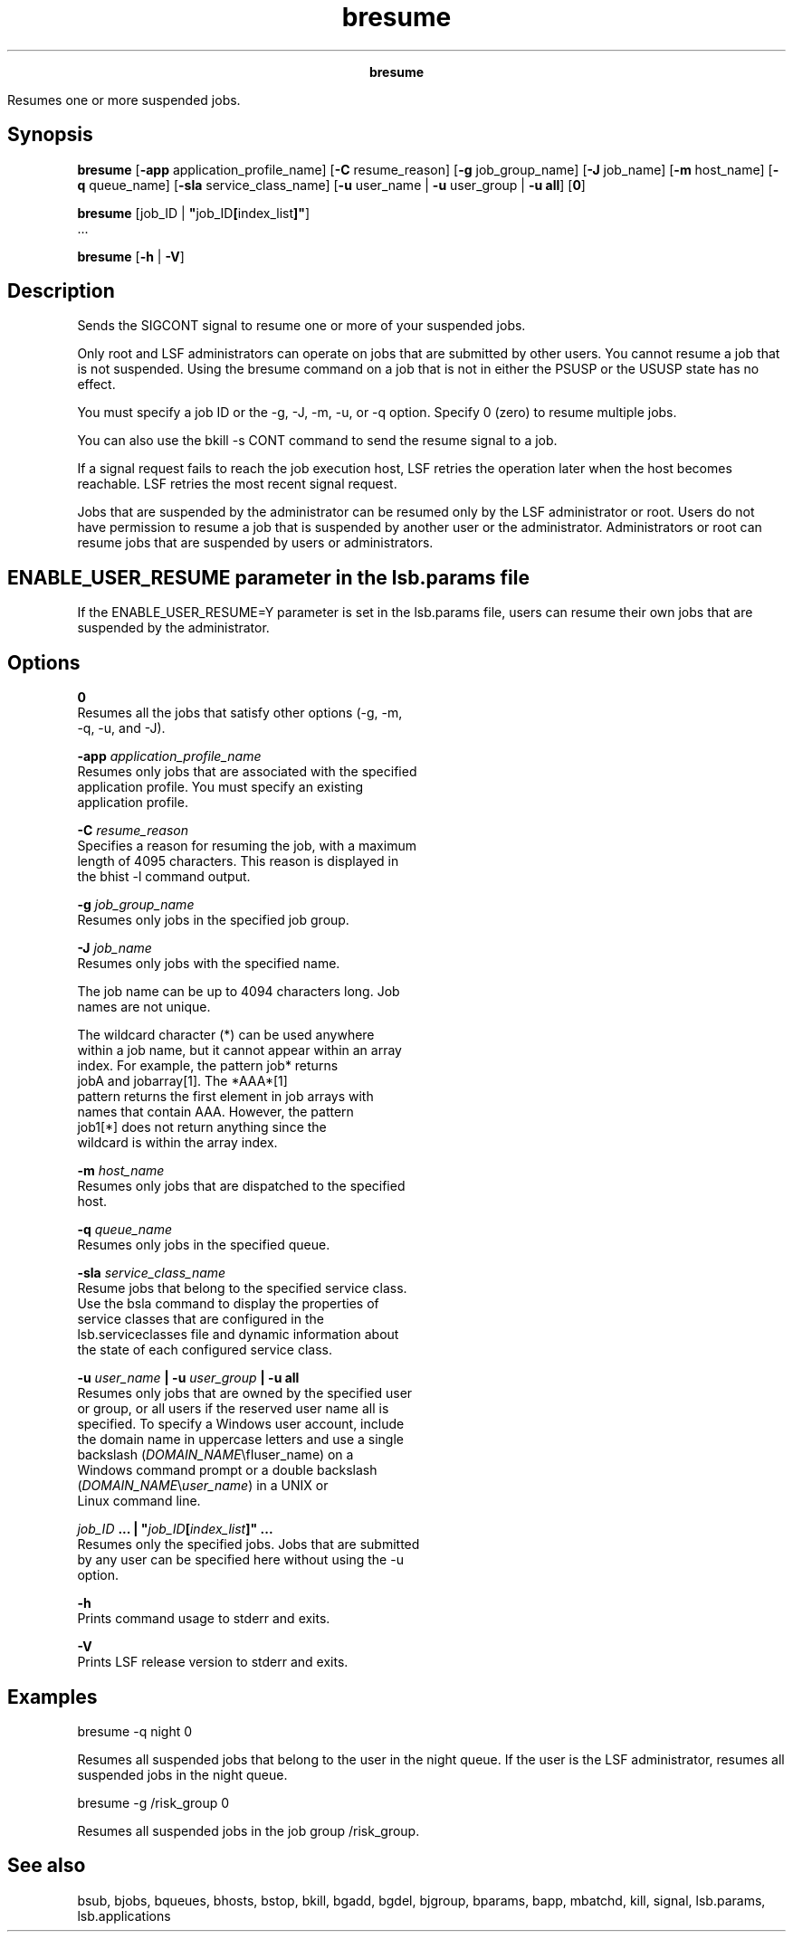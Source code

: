 
.ad l

.TH bresume 1 "July 2021" "" ""
.ll 72

.ce 1000
\fBbresume\fR
.ce 0

.sp 2
Resumes one or more suspended jobs.
.sp 2

.SH Synopsis

.sp 2
\fBbresume\fR [\fB-app\fR application_profile_name] [\fB-C\fR
resume_reason] [\fB-g\fR job_group_name] [\fB-J\fR job_name]
[\fB-m\fR host_name] [\fB-q\fR queue_name] [\fB-sla\fR
service_class_name] [\fB-u\fR user_name | \fB-u\fR user_group |
\fB-u all\fR] [\fB0\fR]
.sp 2
\fBbresume\fR [job_ID | \fB"\fRjob_ID\fB[\fRindex_list\fB]"\fR]
 ...
.sp 2
\fBbresume\fR [\fB-h\fR | \fB-V\fR]
.SH Description

.sp 2
Sends the \fRSIGCONT\fR signal to resume one or more of your
suspended jobs.
.sp 2
Only root and LSF administrators can operate on jobs that are
submitted by other users. You cannot resume a job that is not
suspended. Using the bresume command on a job that is not in
either the \fRPSUSP\fR or the \fRUSUSP\fR state has no effect.
.sp 2
You must specify a job ID or the -g, -J, -m, -u, or -q option.
Specify 0 (zero) to resume multiple jobs.
.sp 2
You can also use the bkill -s CONT command to send the resume
signal to a job.
.sp 2
If a signal request fails to reach the job execution host, LSF
retries the operation later when the host becomes reachable. LSF
retries the most recent signal request.
.sp 2
Jobs that are suspended by the administrator can be resumed only
by the LSF administrator or root. Users do not have permission to
resume a job that is suspended by another user or the
administrator. Administrators or root can resume jobs that are
suspended by users or administrators.
.SH ENABLE_USER_RESUME parameter in the lsb.params file

.sp 2
If the \fRENABLE_USER_RESUME=Y\fR parameter is set in the
lsb.params file, users can resume their own jobs that are
suspended by the administrator.
.SH Options

.sp 2
\fB0\fR
.br
         Resumes all the jobs that satisfy other options (-g, -m,
         -q, -u, and -J).
.sp 2
\fB-app \fIapplication_profile_name\fB\fR
.br
         Resumes only jobs that are associated with the specified
         application profile. You must specify an existing
         application profile.
.sp 2
\fB-C \fIresume_reason\fB\fR
.br
         Specifies a reason for resuming the job, with a maximum
         length of 4095 characters. This reason is displayed in
         the bhist -l command output.
.sp 2
\fB-g \fIjob_group_name\fB\fR
.br
         Resumes only jobs in the specified job group.
.sp 2
\fB-J \fIjob_name\fB \fR
.br
         Resumes only jobs with the specified name.
.sp 2
         The job name can be up to 4094 characters long. Job
         names are not unique.
.sp 2
         The wildcard character (\fR*\fR) can be used anywhere
         within a job name, but it cannot appear within an array
         index. For example, the pattern \fRjob*\fR returns
         \fRjobA\fR and \fRjobarray[1]\fR. The \fR*AAA*[1]\fR
         pattern returns the first element in job arrays with
         names that contain \fRAAA\fR. However, the pattern
         \fRjob1[*]\fR does not return anything since the
         wildcard is within the array index.
.sp 2
\fB-m \fIhost_name\fB\fR
.br
         Resumes only jobs that are dispatched to the specified
         host.
.sp 2
\fB-q \fIqueue_name\fB \fR
.br
         Resumes only jobs in the specified queue.
.sp 2
\fB-sla \fIservice_class_name\fB\fR
.br
         Resume jobs that belong to the specified service class.
.br
         Use the bsla command to display the properties of
         service classes that are configured in the
         lsb.serviceclasses file and dynamic information about
         the state of each configured service class.
.sp 2
\fB-u \fIuser_name\fB | -u \fIuser_group\fB | -u all \fR
.br
         Resumes only jobs that are owned by the specified user
         or group, or all users if the reserved user name all is
         specified. To specify a Windows user account, include
         the domain name in uppercase letters and use a single
         backslash (\fR\fIDOMAIN_NAME\fR\\fIuser_name\fR\fR) on a
         Windows command prompt or a double backslash
         (\fR\fIDOMAIN_NAME\fR\\\fIuser_name\fR\fR) in a UNIX or
         Linux command line.
.sp 2
\fB\fIjob_ID\fB ... | "\fIjob_ID\fB[\fIindex_list\fB]" ... \fR
.br
         Resumes only the specified jobs. Jobs that are submitted
         by any user can be specified here without using the -u
         option.
.sp 2
\fB-h\fR
.br
         Prints command usage to stderr and exits.
.sp 2
\fB-V\fR
.br
         Prints LSF release version to stderr and exits.
.SH Examples

.sp 2
bresume -q night 0
.br

.sp 2
Resumes all suspended jobs that belong to the user in the
\fRnight\fR queue. If the user is the LSF administrator, resumes
all suspended jobs in the \fRnight\fR queue.
.sp 2
bresume -g /risk_group 0
.br

.sp 2
Resumes all suspended jobs in the job group \fR/risk_group\fR.
.SH See also

.sp 2
bsub, bjobs, bqueues, bhosts, bstop, bkill, bgadd, bgdel,
bjgroup, bparams, bapp, mbatchd, kill, signal, lsb.params,
lsb.applications